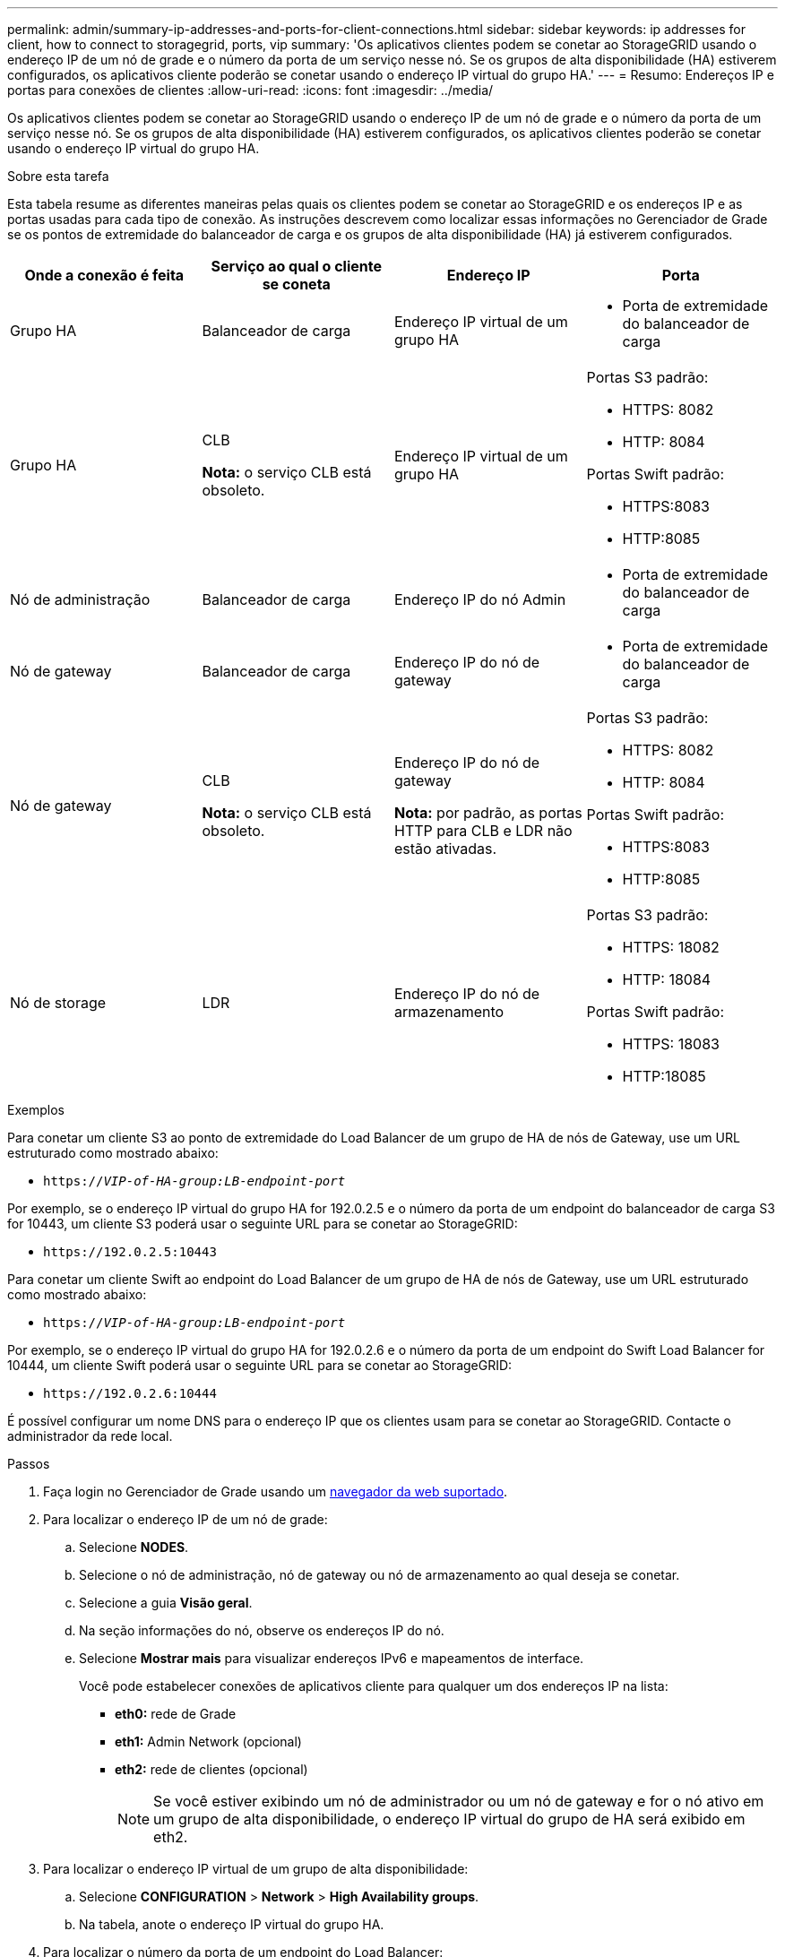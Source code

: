 ---
permalink: admin/summary-ip-addresses-and-ports-for-client-connections.html 
sidebar: sidebar 
keywords: ip addresses for client, how to connect to storagegrid, ports, vip 
summary: 'Os aplicativos clientes podem se conetar ao StorageGRID usando o endereço IP de um nó de grade e o número da porta de um serviço nesse nó. Se os grupos de alta disponibilidade (HA) estiverem configurados, os aplicativos cliente poderão se conetar usando o endereço IP virtual do grupo HA.' 
---
= Resumo: Endereços IP e portas para conexões de clientes
:allow-uri-read: 
:icons: font
:imagesdir: ../media/


[role="lead"]
Os aplicativos clientes podem se conetar ao StorageGRID usando o endereço IP de um nó de grade e o número da porta de um serviço nesse nó. Se os grupos de alta disponibilidade (HA) estiverem configurados, os aplicativos clientes poderão se conetar usando o endereço IP virtual do grupo HA.

.Sobre esta tarefa
Esta tabela resume as diferentes maneiras pelas quais os clientes podem se conetar ao StorageGRID e os endereços IP e as portas usadas para cada tipo de conexão. As instruções descrevem como localizar essas informações no Gerenciador de Grade se os pontos de extremidade do balanceador de carga e os grupos de alta disponibilidade (HA) já estiverem configurados.

[cols="1a,1a,1a,1a"]
|===
| Onde a conexão é feita | Serviço ao qual o cliente se coneta | Endereço IP | Porta 


 a| 
Grupo HA
 a| 
Balanceador de carga
 a| 
Endereço IP virtual de um grupo HA
 a| 
* Porta de extremidade do balanceador de carga




 a| 
Grupo HA
 a| 
CLB

*Nota:* o serviço CLB está obsoleto.
 a| 
Endereço IP virtual de um grupo HA
 a| 
Portas S3 padrão:

* HTTPS: 8082
* HTTP: 8084


Portas Swift padrão:

* HTTPS:8083
* HTTP:8085




 a| 
Nó de administração
 a| 
Balanceador de carga
 a| 
Endereço IP do nó Admin
 a| 
* Porta de extremidade do balanceador de carga




 a| 
Nó de gateway
 a| 
Balanceador de carga
 a| 
Endereço IP do nó de gateway
 a| 
* Porta de extremidade do balanceador de carga




 a| 
Nó de gateway
 a| 
CLB

*Nota:* o serviço CLB está obsoleto.
 a| 
Endereço IP do nó de gateway

*Nota:* por padrão, as portas HTTP para CLB e LDR não estão ativadas.
 a| 
Portas S3 padrão:

* HTTPS: 8082
* HTTP: 8084


Portas Swift padrão:

* HTTPS:8083
* HTTP:8085




 a| 
Nó de storage
 a| 
LDR
 a| 
Endereço IP do nó de armazenamento
 a| 
Portas S3 padrão:

* HTTPS: 18082
* HTTP: 18084


Portas Swift padrão:

* HTTPS: 18083
* HTTP:18085


|===
.Exemplos
Para conetar um cliente S3 ao ponto de extremidade do Load Balancer de um grupo de HA de nós de Gateway, use um URL estruturado como mostrado abaixo:

* `https://_VIP-of-HA-group:LB-endpoint-port_`


Por exemplo, se o endereço IP virtual do grupo HA for 192.0.2.5 e o número da porta de um endpoint do balanceador de carga S3 for 10443, um cliente S3 poderá usar o seguinte URL para se conetar ao StorageGRID:

* `\https://192.0.2.5:10443`


Para conetar um cliente Swift ao endpoint do Load Balancer de um grupo de HA de nós de Gateway, use um URL estruturado como mostrado abaixo:

* `https://_VIP-of-HA-group:LB-endpoint-port_`


Por exemplo, se o endereço IP virtual do grupo HA for 192.0.2.6 e o número da porta de um endpoint do Swift Load Balancer for 10444, um cliente Swift poderá usar o seguinte URL para se conetar ao StorageGRID:

* `\https://192.0.2.6:10444`


É possível configurar um nome DNS para o endereço IP que os clientes usam para se conetar ao StorageGRID. Contacte o administrador da rede local.

.Passos
. Faça login no Gerenciador de Grade usando um xref:../admin/web-browser-requirements.adoc[navegador da web suportado].
. Para localizar o endereço IP de um nó de grade:
+
.. Selecione *NODES*.
.. Selecione o nó de administração, nó de gateway ou nó de armazenamento ao qual deseja se conetar.
.. Selecione a guia *Visão geral*.
.. Na seção informações do nó, observe os endereços IP do nó.
.. Selecione *Mostrar mais* para visualizar endereços IPv6 e mapeamentos de interface.
+
Você pode estabelecer conexões de aplicativos cliente para qualquer um dos endereços IP na lista:

+
*** *eth0:* rede de Grade
*** *eth1:* Admin Network (opcional)
*** *eth2:* rede de clientes (opcional)
+

NOTE: Se você estiver exibindo um nó de administrador ou um nó de gateway e for o nó ativo em um grupo de alta disponibilidade, o endereço IP virtual do grupo de HA será exibido em eth2.





. Para localizar o endereço IP virtual de um grupo de alta disponibilidade:
+
.. Selecione *CONFIGURATION* > *Network* > *High Availability groups*.
.. Na tabela, anote o endereço IP virtual do grupo HA.


. Para localizar o número da porta de um endpoint do Load Balancer:
+
.. Selecione *CONFIGURATION* > *Network* > *Load balancer endpoints*.
+
A página Load Balancer Endpoints é exibida, mostrando a lista de endpoints que já foram configurados.

.. Selecione um endpoint e selecione *Editar endpoint*.
+
A janela Editar ponto final abre-se e apresenta detalhes adicionais sobre o ponto final.

.. Confirme se o endpoint selecionado está configurado para uso com o protocolo correto (S3 ou Swift) e selecione *Cancelar*.
.. Observe o número da porta do endpoint que você deseja usar para uma conexão de cliente.
+

NOTE: Se o número da porta for 80 ou 443, o endpoint será configurado apenas em nós de Gateway, uma vez que essas portas estão reservadas em nós de administração. Todas as outras portas são configuradas nos nós de Gateway e nos de Admin.




